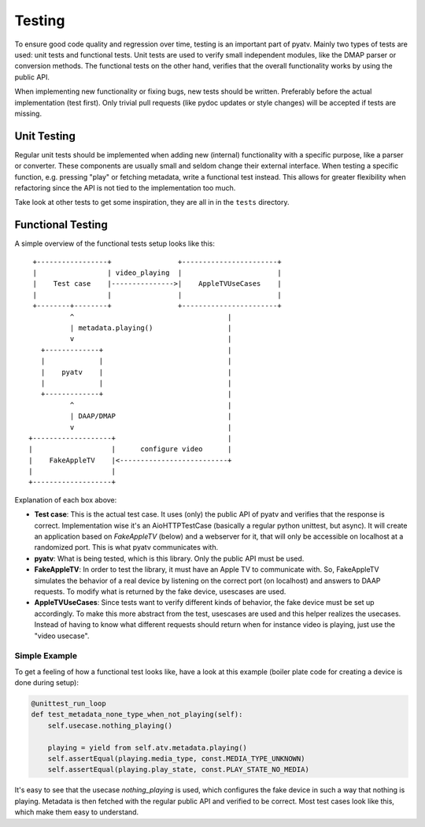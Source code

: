 .. _pyatv-testing:

Testing
=======
To ensure good code quality and regression over time, testing is an important
part of pyatv. Mainly two types of tests are used: unit tests and functional
tests. Unit tests are used to verify small independent modules, like the DMAP
parser or conversion methods. The functional tests on the other hand, verifies
that the overall functionality works by using the public API.

When implementing new functionality or fixing bugs, new tests should be written.
Preferably before the actual implementation (test first). Only trivial pull
requests (like pydoc updates or style changes) will be accepted if tests are
missing.

Unit Testing
------------
Regular unit tests should be implemented when adding new (internal)
functionality with a specific purpose, like a parser or converter. These
components are usually small and seldom change their external interface. When
testing a specific function, e.g. pressing "play" or fetching metadata, write
a functional test instead. This allows for greater flexibility when refactoring
since the API is not tied to the implementation too much.

Take look at other tests to get some inspiration, they are all in in the
``tests`` directory.

Functional Testing
------------------

A simple overview of the functional tests setup looks like this: ::


     +-----------------+                +-----------------------+
     |                 | video_playing  |                       |
     |    Test case    |--------------->|    AppleTVUseCases    |
     |                 |                |                       |
     +--------+--------+                +-----------------------+
              ^                   	            |
              | metadata.playing()                  |
              v               	  	            |
       +-------------+        	  	            |
       |             |        	  	            |
       |    pyatv    |        	  	            |
       |             |        	  	            |
       +-------------+        	  	            |
              ^                   	            |
              | DAAP/DMAP                  	    |
              v                   	            |
    +-------------------+         	            |
    |                   |      configure video      |
    |    FakeAppleTV    |<--------------------------+
    |                   |
    +-------------------+

Explanation of each box above:

* **Test case**: This is the actual test case. It uses (only) the public API of
  pyatv and verifies that the response is correct. Implementation wise it's an
  AioHTTPTestCase (basically a regular python unittest, but async). It will
  create an application based on *FakeAppleTV* (below) and a webserver for it,
  that will only be accessible on localhost at a randomized port. This is what
  pyatv communicates with.
* **pyatv**: What is being tested, which is this library. Only the public API
  must be used.
* **FakeAppleTV**: In order to test the library, it must have an Apple TV to
  communicate with. So, FakeAppleTV simulates the behavior of a real device by
  listening on the correct port (on localhost) and answers to DAAP requests.
  To modify what is returned by the fake device, usescases are used.
* **AppleTVUseCases**: Since tests want to verify different kinds of behavior,
  the fake device must be set up accordingly. To make this more abstract from
  the test, usescases are used and this helper realizes the usecases. Instead
  of having to know what different requests should return when for instance
  video is playing, just use the "video usecase".

Simple Example
^^^^^^^^^^^^^^
To get a feeling of how a functional test looks like, have a look at this
example (boiler plate code for creating a device is done during setup):

.. code:: python

    @unittest_run_loop
    def test_metadata_none_type_when_not_playing(self):
        self.usecase.nothing_playing()

        playing = yield from self.atv.metadata.playing()
        self.assertEqual(playing.media_type, const.MEDIA_TYPE_UNKNOWN)
        self.assertEqual(playing.play_state, const.PLAY_STATE_NO_MEDIA)

It's easy to see that the usecase *nothing_playing* is used, which configures
the fake device in such a way that nothing is playing. Metadata is then
fetched with the regular public API and verified to be correct. Most test
cases look like this, which make them easy to understand.
